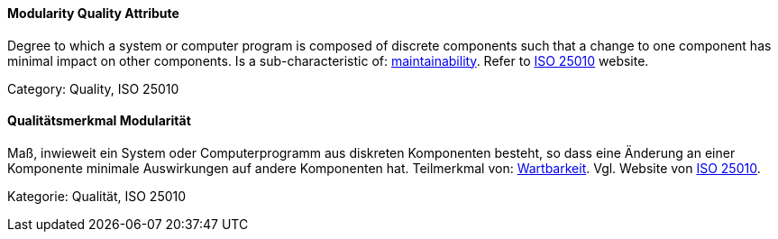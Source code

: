 // tag::EN[]
==== Modularity Quality Attribute
Degree to which a system or computer program is composed of discrete components such that a change to one component has minimal impact on other components.
Is a sub-characteristic of: <<term-maintainability-quality-attribute,maintainability>>.
Refer to link:https://iso25000.com/index.php/en/iso-25000-standards/iso-25010[ISO 25010] website.

Category: Quality, ISO 25010

// end::EN[]

// tag::DE[]
==== Qualitätsmerkmal Modularität

Maß, inwieweit ein System oder Computerprogramm aus diskreten
Komponenten besteht, so dass eine Änderung an einer Komponente
minimale Auswirkungen auf andere Komponenten hat. Teilmerkmal von:
<<term-maintainability-quality-attribute,Wartbarkeit>>. 
Vgl. Website von link:https://iso25000.com/index.php/en/iso-25000-standards/iso-25010[ISO 25010].

Kategorie: Qualität, ISO 25010



// end::DE[]

